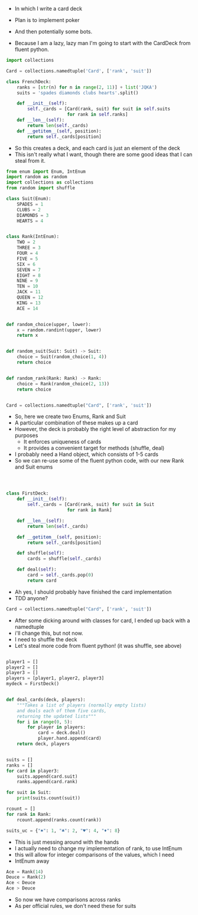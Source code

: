 - In which I write a card deck
- Plan is to implement poker
- And then potentially some bots.

- Because I am a lazy, lazy man I'm going to start with the CardDeck from fluent python.

#+BEGIN_SRC python
import collections

Card = collections.namedtuple('Card', ['rank', 'suit'])

class FrenchDeck:
    ranks = [str(n) for n in range(2, 11)] + list('JQKA')
    suits = 'spades diamonds clubs hearts'.split()

    def __init__(self):
        self._cards = [Card(rank, suit) for suit in self.suits
                       for rank in self.ranks]
    def __len__(self):
        return len(self._cards)
    def __getitem__(self, position):
        return self._cards[position]

#+END_SRC

- So this creates a deck, and each card is just an element of the deck
- This isn't really what I want, though there are some good ideas that I can steal from it.

#+BEGIN_SRC python :tangle deck.py
from enum import Enum, IntEnum
import random as random
import collections as collections
from random import shuffle

class Suit(Enum):
    SPADES = 1
    CLUBS = 2
    DIAMONDS = 3
    HEARTS = 4


class Rank(IntEnum):
    TWO = 2
    THREE = 3
    FOUR = 4
    FIVE = 5
    SIX = 6
    SEVEN = 7
    EIGHT = 8
    NINE = 9
    TEN = 10
    JACK = 11
    QUEEN = 12
    KING = 13
    ACE = 14


def random_choice(upper, lower):
    x = random.randint(upper, lower)
    return x


def random_suit(Suit: Suit) -> Suit:
    choice = Suit(random_choice(1, 4))
    return choice


def random_rank(Rank: Rank) -> Rank:
    choice = Rank(random_choice(2, 13))
    return choice


Card = collections.namedtuple("Card", ['rank', 'suit'])

#+END_SRC



- So, here we create two Enums, Rank and Suit
- A particular combination of these makes up a card
- However, the deck is probably the right level of abstraction for my purposes
  - It enforces uniqueness of cards
  - It provides a convenient target for methods (shuffle, deal)

- I probably need a Hand object, which consists of 1-5 cards
- So we can re-use some of the fluent python code, with our new Rank and Suit enums

#+BEGIN_SRC python :session :tangle deck.py



class FirstDeck:
    def __init__(self):
        self._cards = [Card(rank, suit) for suit in Suit
                       for rank in Rank]

    def __len__(self):
        return len(self._cards)

    def __getitem__(self, position):
        return self._cards[position]

    def shuffle(self):
        cards = shuffle(self._cards)

    def deal(self):
        card = self._cards.pop(0)
        return card

#+END_SRC
- Ah yes, I should probably have finished the card implementation
- TDD anyone?
#+BEGIN_SRC python :session
Card = collections.namedtuple("Card", ['rank', 'suit'])
#+END_SRC

- After some dicking around with classes for card, I ended up back with a namedtuple
- i'll change this, but not now.
- I need to shuffle the deck
- Let's steal more code from fluent python! (it was shuffle, see above)

#+BEGIN_SRC python :session :tangle deck.py

player1 = []
player2 = []
player3 = []
players = [player1, player2, player3]
mydeck = FirstDeck()


def deal_cards(deck, players):
    """Takes a list of players (normally empty lists)
    and deals each of them five cards,
    returning the updated lists"""
    for i in range(0, 5):
        for player in players:
            card = deck.deal()
            player.hand.append(card)
    return deck, players


suits = []
ranks = []
for card in player3:
    suits.append(card.suit)
    ranks.append(card.rank)

for suit in Suit:
    print(suits.count(suit))

rcount = []
for rank in Rank:
    rcount.append(ranks.count(rank))

suits_uc = {"♠": 1, "♣": 2, "♥": 4, "♦": 8}

#+END_SRC

- This is just messing around with the hands
- I actually need to change my implementation of rank, to use IntEnum
- this will allow for integer comparisons of the values, which I need
- IntEnum away

#+BEGIN_SRC python :session
Ace = Rank(14)
Deuce = Rank(2)
Ace < Deuce
Ace > Deuce
#+END_SRC
- So now we have comparisons across ranks
- As per official rules, we don't need these for suits
** COMMENT Scoring Hands

- Reasonably involved.
- I started [[https://stackoverflow.com/questions/10363927/the-simplest-algorithm-for-poker-hand-evaluation][here]], found an [[https://www.codeproject.com/Articles/569271/A-Poker-hand-analyzer-in-JavaScript-using-bit-math][insane bitmath]] implementation, but my own thoughts were most usefully inspired by [[https://people.eecs.berkeley.edu/~bh/ssch15/poker.html][here]] (i love that its a project building on previous work but completely different)
- So most of the hands depend on either suits or ranks
- We have same number suits (two, three four of a kind, two-pair, full house)
- rank based (straight)
- suit based (flush)
- rank and suit based (royal flush)
- ideally we want a continuous number to optimise against, but we'll leave that alone for now.

- Official rules can be found [[https://www.pagat.com/poker/rules/ranking.html][here]]

#+BEGIN_SRC python :session :tangle deck.py
from typing import List
rankdict = dict.fromkeys(Rank)


def split_cards(hand):
    """Takes a list of card objects (a hand) and returns two lists,
    one of the
    suits, and the other of the ranks of the hand.
    Mostly useful for further functions """
    suits = []
    ranks = []
    for each in hand:
        suits.append(each.suit)
        ranks.append(each.rank)
    return suits, ranks


def count(ranks):
    """Take either a list of suits or ranks and returns
a dict with the counts of each. Used as input to checking functions"""
    rdict = dict.fromkeys(ranks)
    for each in ranks:
        if rdict[each]:
            rdict[each] += 1
        if not rdict[each]:
            rdict[each] = 1
    return rdict


def anyrep(ranks):
    origlen = len(ranks)
    uniquelen = len(set(ranks))
    if origlen == uniquelen:
        return False
    else:
        return True


def find_repeated_cards(ranks):
    res = {}
    counts = count(ranks)
    for k, v in counts.items():
        if v >= 2:
            res[k] = v
    return res


def is_straight(ranks, exact=True):
    ranks.sort()
    count = 0
    for i in range(0, len(ranks) - 1):
        if ranks[i + 1] - ranks[i] == 1:
            count += 1
    if not exact:
        return count

    if count == 4:
        return True
    else:
        return False


def is_flush(suits, exact=True):
    sc = count(suits)
    maxval = max(sc.values())
    if not exact:
        return maxval
    if maxval == 5:
        return True
    else:
        return False


def make_straight(suit: Suit, start: int) -> List[Card]:
    """This actually makes a straight flush, of suit Suit and starting at Rank start"""
    hand = []
    if not start:
        start = 7
    for rank in range(start, start + 5):
        hand.append(Card(suit, Rank(rank)))
    return hand

#+END_SRC


- So the key when iterating over dicts is to use the items method (iteritems in Python 2)
- that may be the source of some of the problems I've been having with them

|       prob | hand name           | prob_num |      |
|  0.001539% | "straight flush"    |      1e6 |
|  0.024010% | "4 of a kind plain" |   0.0002 |      |
|  0.144058% | "full house plain"  |   0.0014 |      |
|  0.196540% | "nothing flush"     |   0.0019 |      |
|  0.392465% | "straight plain"    |   0.0039 |      |
|  2.112845% | "3 of a kind plain" |  0.02109 |      |
|  4.753902% | "2 pairs plain"     |   0.0475 |      |
| 42.256903% | "pair plain"        |     0.42 |      |
| 50.117739% | "nothing plain"     |    .5012 |      |
#+TBLFM: $4=1/1e6

- So I can use 1/prob as a measure of how much to bet.
- Note that those really small numbers are percentages, which makes things pretty crazy.

#+BEGIN_SRC python :session :tangle deck.py

def get_scores():
    scores = {'NOTHING': 2,
              'PAIR': 238,
              'TWO-PAIR': 2105,
              'THREE-OF-A-KIND': 4741,
              'STRAIGHT': 25641,
              'FLUSH': 52631,
              'FULL-HOUSE': 71428,
              '4-OF-A-KIND': 500000,
              'STRAIGHT-FLUSH': 100000000}
    return scores


def score_hand(hand):
    scores = get_scores()
    suits, ranks = split_cards(hand)
    flush = is_flush(suits)
    straight = is_straight(ranks)
    print("flush is {}, and straight is {}".format(flush, straight))
    pairs = find_repeated_cards(ranks)
    print("len(pairs) = {}".format(len(pairs)))
    if straight:
        handscore = scores['STRAIGHT']
        scorename = 'STRAIGHT'
    if flush:
        handscore = scores['FLUSH']
        scorename = 'FLUSH'
    if straight and flush:
        handscore = scores['STRAIGHT-FLUSH']
        scorename = 'STRAIGHT-FLUSH'
    if len(pairs) == 0:
        handscore = scores['NOTHING']
        scorename = 'NOTHING'
    if len(pairs) >= 1:
        vals = pairs.values()
        if max(vals) == 2 and len(pairs) == 1:
            handscore = scores['PAIR']
            scorename = 'PAIR'
        if max(vals) == 2 and len(pairs) == 2:
            handscore = scores['TWO-PAIR']
            scorename = 'TWO-PAIR'
        if max(vals) == 3 and len(pairs) == 1:
            handscore = scores['THREE-OF-A-KIND']
            scorename = 'THREE-OF-A-KIND'
        if max(vals) == 3 and len(pairs) == 2:
            handscore = scores['FULL-HOUSE']
            scorename = 'FULL-HOUSE'
        if max(vals) == 4:
            handscore = scores['FOUR-OF-A-KIND']
            scorename = 'FOUR-OF-A-KIND'
    return handscore, scorename

#+END_SRC

- this code handles the scoring
- I need to test this extensively, as it's key to the overall game.


#+BEGIN_SRC python :session
# old API, doesn't work anymore
# player1 = []
# player2 = []
# player3 = []
# players = [player1, player2, player3]
# mydeck = FirstDeck()
# mydeck, players = deal_cards(mydeck, players)
# scores = [score_hand(player.hand) for player in players]


def discard_cards(hand):
    suits, ranks = split_cards(hand)
    score, handname = score_hand(hand)
    scount = count(suits)
    rcount = count(ranks)
    if handname=='NOTHING':
        ranks.sort(reverse=True)
        topranks = ranks[0:2]
        minretained = topranks[1].value
        cards_remaining = [(r, s) for r, s in hand if r>=minretained]
    else:
        keep = {k:v for k, v in rcount.items() if v >= 2}
        keepvalues = list(keep)[0].value
        cards_remaining = [(rank, suit) for rank,suit in hand if rank == keepvalues]

    return cards_remaining


def replenish_cards(deck, player):
    while len(player) < 5:
        card = deck.deal()
        player.append(card)
        if len(player) == 5:
            pass
    return deck, player

# maybe straight and flush logic, leave for now
# if is_flush(suits, exact=False)>=3:
#             suitcount = count(suits)
#             cards_remaining = [(k, v) for k, v in hand.items if v>=3]
#             return cards_remaining, 'MAYBE-FLUSH'
#         if is_straight(ranks, exact=False) >= 3:
#             cards_remaining = hand
#             return cards_remaining, 'MAYBE-STRAIGHT'
#+END_SRC


- Next, I need to figure out what actions the players can take:
- Actions:
  - BET : bet(amount)
  - CALL : call(amount)
  - RAISE : raise(amount)
  - FOLD : fold()

- How to decide on actions:
  - If handscore greater than some threshold
  - Bet according to that threshold
  - Bet if Prob(Win) > potential loss
  - CALL if uncertain
  - Need to handle pots and conditional logic based on size of pot vs size of other players pots


- If nothing FOLD
- Else Bet

- Seems plausible to create some player objects

#+BEGIN_SRC python :session
class Player:
    def __init__(self, hand=None, stash=5000):
        self.hand = []
        self.stash = stash
        self.score = 0
        self.minbet = 10

    def score(self):
        if len(self.hand) > 0:
            score = score_hand(self.hand)
            self.score = score
            return self.score
        else:
            return self.score

    def discard(self, hand):
        pass

    def bet(self, conf, game):
        if conf < 0 or conf > 1:
            return Exception
        if score_hand(self.hand)[0] > 200:
            bet = (self.stash * 0.01) * conf
            self.stash = self.stash - bet
            game.pot(bet)
            return bet
        else:
            return self.minbet

    def call(self, amount):
        if not self.score:
            self.score = score_hand(self.hand)

        else:
            if self.score < 200:
                return True
            else:
                return False

    def fold(self):
        if not self.score:
            self.score = score_hand(self.hand)
        if self.score < 100:
            return True
        else:
            return False

#+END_SRC


- I probably also need a Game object to handle the deck, pot and comparison of hands

#+BEGIN_SRC python :session
class Game:
    def __init__(self, name="poker", ante=100):
        self.name = name
        self.ante = 100
        self.maxdrop = 3
        self.deck = FirstDeck()
        self.pot = 0

    def start(self, players):
        self.deck.shuffle()
        deck, players = deal_cards(self.deck, players=players)
        self.deck = deck
        return players

    def deal(self, player):
        deck, player = replenish_cards(deck, player)
        self.deck = deck
        return player

    def compare(self, hands):
        pass

    def add_to_pot(self, bet):
        pot += self.pot + bet
        self.pot = pot
        return self.pot

    def get_pot_value(self):
        return self.pot
#+END_SRC




#+BEGIN_SRC python :session
players = [[], [], []]
d = FirstDeck()
d.shuffle()
d, players = deal_cards(d, players)
scores = [score_hand(x) for x in players]
player_discards = [discard_cards(x) for x in players]
players = [replenish_cards(x) for x in player_discards]
#+END_SRC

- So, my API is OK right now.
- This is all OK until ==replenish_cards== is run, but that function returns both the deck and the players
- this leads to annoying objects.
- the problem here is that with the Game design above, the deck can be handled there
- Then I just return the players.
- I can then handling the player logic in the player objects.
- The only concern I have is duplication of scoring logic (I already have this problem with ==discard_cards==)


#+BEGIN_SRC python
playersnew = [Player(), Player(), Player()]
game = Game()
players = game.start(playersnew)
hands = [x.hand for x in players]
players = [discard_cards(x) for x in hands]
players = [replenish_cards(x) for x in players]
#+END_SRC

- So this is a better API, in that I can create new player objects. I need to implement a hand updater/extractor as I always need this information.
